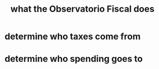 :PROPERTIES:
:ID:       4202cb00-b6a5-4ff3-8ec9-8327c15ba5c9
:END:
#+title: what the Observatorio Fiscal does
* determine who taxes come from
* determine who spending goes to
